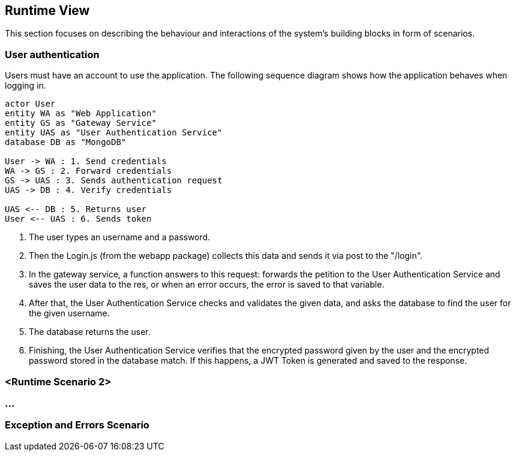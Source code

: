 ifndef::imagesdir[:imagesdir: ../images]

[[section-runtime-view]]
== Runtime View
This section focuses on describing the behaviour and interactions of the system's building blocks in form of scenarios.

ifdef::arc42help[]
[role="arc42help"]
****
.Contents
The runtime view describes concrete behavior and interactions of the system’s building blocks in form of scenarios from the following areas:

* important use cases or features: how do building blocks execute them?
* interactions at critical external interfaces: how do building blocks cooperate with users and neighboring systems?
* operation and administration: launch, start-up, stop
* error and exception scenarios

Remark: The main criterion for the choice of possible scenarios (sequences, workflows) is their *architectural relevance*. It is *not* important to describe a large number of scenarios. You should rather document a representative selection.

.Motivation
You should understand how (instances of) building blocks of your system perform their job and communicate at runtime.
You will mainly capture scenarios in your documentation to communicate your architecture to stakeholders that are less willing or able to read and understand the static models (building block view, deployment view).

.Form
There are many notations for describing scenarios, e.g.

* numbered list of steps (in natural language)
* activity diagrams or flow charts
* sequence diagrams
* BPMN or EPCs (event process chains)
* state machines
* ...


.Further Information

See https://docs.arc42.org/section-6/[Runtime View] in the arc42 documentation.

****
endif::arc42help[]

=== User authentication


Users must have an account to use the application. The following sequence diagram shows how the application behaves when logging in.

[plantuml,"Sequence diagram",png]
----
actor User
entity WA as "Web Application"
entity GS as "Gateway Service"
entity UAS as "User Authentication Service"
database DB as "MongoDB"

User -> WA : 1. Send credentials
WA -> GS : 2. Forward credentials
GS -> UAS : 3. Sends authentication request
UAS -> DB : 4. Verify credentials

UAS <-- DB : 5. Returns user
User <-- UAS : 6. Sends token
----

. The user types an username and a password.

. Then the Login.js (from the webapp package) collects this data and sends it via post to the "/login". 

. In the gateway service, a function answers to this request: forwards the petition to the User Authentication Service and saves the user data to the res, or when an error occurs, the error is saved to that variable.

. After that, the User Authentication Service checks and validates the given data, and asks the database to find the user for the given username.

. The database returns the user.

. Finishing, the User Authentication Service verifies that the encrypted password given by the user and the encrypted password stored in the database match. If this happens, a JWT Token is generated and saved to the response.


=== <Runtime Scenario 2>

=== ...

=== Exception and Errors Scenario

